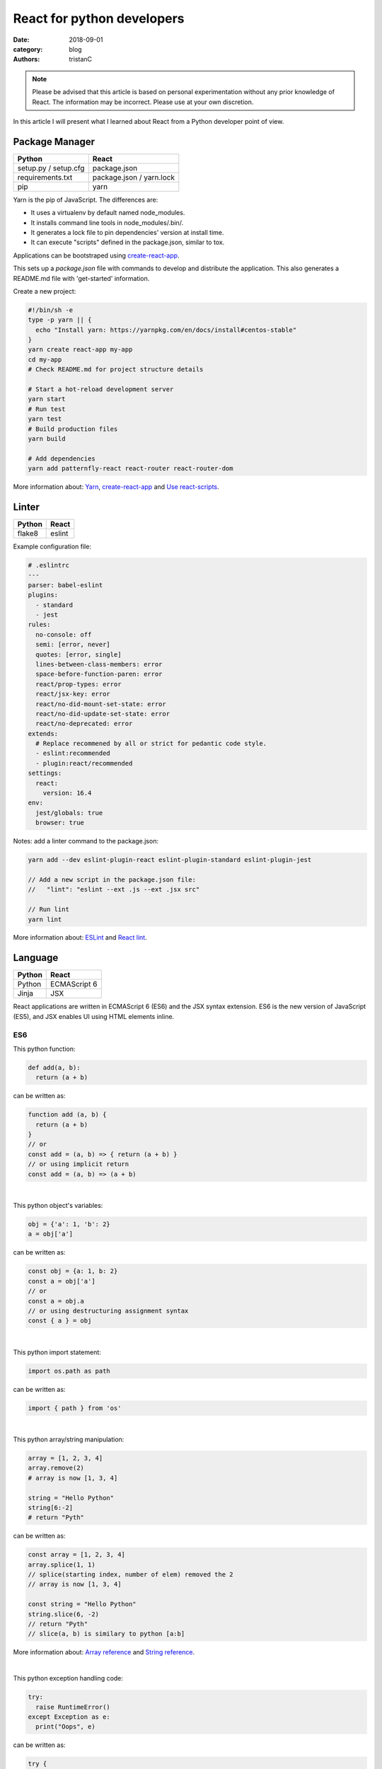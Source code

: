 React for python developers
###########################

:date: 2018-09-01
:category: blog
:authors: tristanC

.. note::

  Please be advised that this article is based on personal experimentation
  without any prior knowledge of React. The information may be incorrect.
  Please use at your own discretion.


In this article I will present what I learned about React
from a Python developer point of view.


Package Manager
---------------
.. table::

  +------------------------------------+------------------------------------+
  | Python                             | React                              |
  +====================================+====================================+
  | setup.py / setup.cfg               | package.json                       |
  +------------------------------------+------------------------------------+
  | requirements.txt                   | package.json / yarn.lock           |
  +------------------------------------+------------------------------------+
  | pip                                | yarn                               |
  +------------------------------------+------------------------------------+

Yarn is the pip of JavaScript. The differences are:

* It uses a virtualenv by default named node_modules.
* It installs command line tools in node_modules/.bin/.
* It generates a lock file to pin dependencies' version at install time.
* It can execute "scripts" defined in the package.json, similar to tox.

Applications can be bootstraped using create-react-app_.

This sets up a *package.json* file with commands to develop and distribute the
application. This also generates a README.md file with 'get-started'
information.

Create a new project:

.. code-block:: bash

  #!/bin/sh -e
  type -p yarn || {
    echo "Install yarn: https://yarnpkg.com/en/docs/install#centos-stable"
  }
  yarn create react-app my-app
  cd my-app
  # Check README.md for project structure details

  # Start a hot-reload development server
  yarn start
  # Run test
  yarn test
  # Build production files
  yarn build

  # Add dependencies
  yarn add patternfly-react react-router react-router-dom

More information about: Yarn_, create-react-app_ and `Use react-scripts`_.


Linter
------
.. table::

  +------------------------------------+------------------------------------+
  | Python                             | React                              |
  +====================================+====================================+
  | flake8                             | eslint                             |
  +------------------------------------+------------------------------------+

Example configuration file:

.. code-block:: yaml

  # .eslintrc
  ---
  parser: babel-eslint
  plugins:
    - standard
    - jest
  rules:
    no-console: off
    semi: [error, never]
    quotes: [error, single]
    lines-between-class-members: error
    space-before-function-paren: error
    react/prop-types: error
    react/jsx-key: error
    react/no-did-mount-set-state: error
    react/no-did-update-set-state: error
    react/no-deprecated: error
  extends:
    # Replace recommened by all or strict for pedantic code style.
    - eslint:recommended
    - plugin:react/recommended
  settings:
    react:
      version: 16.4
  env:
    jest/globals: true
    browser: true

Notes: add a linter command to the package.json:

.. code-block:: bash

  yarn add --dev eslint-plugin-react eslint-plugin-standard eslint-plugin-jest

  // Add a new script in the package.json file:
  //   "lint": "eslint --ext .js --ext .jsx src"

  // Run lint
  yarn lint

More information about: ESLint_ and `React lint`_.


Language
--------
.. table::

  +------------------------------------+------------------------------------+
  | Python                             | React                              |
  +====================================+====================================+
  | Python                             | ECMAScript 6                       |
  +------------------------------------+------------------------------------+
  | Jinja                              | JSX                                |
  +------------------------------------+------------------------------------+

React applications are written in ECMAScript 6 (ES6) and the JSX syntax
extension.
ES6 is the new version of JavaScript (ES5), and JSX enables
UI using HTML elements inline.

ES6
...

This python function:

.. code-block:: python

  def add(a, b):
    return (a + b)

can be written as:

.. code-block:: js

  function add (a, b) {
    return (a + b)
  }
  // or
  const add = (a, b) => { return (a + b) }
  // or using implicit return
  const add = (a, b) => (a + b)

|

This python object's variables:

.. code-block:: python

  obj = {'a': 1, 'b': 2}
  a = obj['a']

can be written as:

.. code-block:: js

  const obj = {a: 1, b: 2}
  const a = obj['a']
  // or
  const a = obj.a
  // or using destructuring assignment syntax
  const { a } = obj

|

This python import statement:

.. code-block:: python

  import os.path as path

can be written as:

.. code-block:: js

  import { path } from 'os'

|

This python array/string manipulation:

.. code-block:: python

  array = [1, 2, 3, 4]
  array.remove(2)
  # array is now [1, 3, 4]

  string = "Hello Python"
  string[6:-2]
  # return "Pyth"

can be written as:

.. code-block:: js

  const array = [1, 2, 3, 4]
  array.splice(1, 1)
  // splice(starting index, number of elem) removed the 2
  // array is now [1, 3, 4]

  const string = "Hello Python"
  string.slice(6, -2)
  // return "Pyth"
  // slice(a, b) is similary to python [a:b]

More information about: `Array reference`_ and `String reference`_.

|

This python exception handling code:

.. code-block:: python

  try:
    raise RuntimeError()
  except Exception as e:
    print("Oops", e)

can be written as:

.. code-block:: js

  try {
    throw Error()
  } catch (error) {
    console.error("Oops", error)
  }

|

Convenient iterators:

.. code-block:: js

  const list = [{name: 'a'}, {name: 'b'}, {name: 'c'}]

  for (let item of list){
    console.log(item.name)
  }
  // output a, b, c

  list.forEach((item, idx) => {console.log(idx, item.name)})
  // output 1 a, 2 b, 3 c

  list.map((item) => (item.name))
  // return ["a", "b", "c"]

  list.map((item) => {
    if (item.name === 'a') {
       return 'A'
    } else {
       return item.name
    }
  })
  list.map((item) => (item.name === 'a' ? 'A' : item.name))
  list.map((item) => (item.name === 'a' && 'A' || item.name))
  // return ["A", "b", "c"]

  list.filter(item => item.name !== 'a').map(item => item.name)
  list.filter((item, idx) => idx >= 1).map(item => item.name)
  // return ["b", "c"]

Note: use web console to try code snippets.


JSX
...

This pseudo python code:

.. code-block:: python

  title = 'Hello Python'
  print('<h1>%s</h1>' % title)

Can be written as:

.. code-block:: jsx

  const title = 'Hello React'
  return <h1>{title}</h1>

To embed dynamic content in UI elements, use {} delimiter.

.. code-block:: jsx

  const list = [{name: 'a'}, {name: 'b'}, {name: 'c'}]
  return (
    <ul>
      {list.map(item => (<li>item.name</li>))}
    </ul>
  )

More information about: `JSX`_.


Component
---------
.. table::

  +------------------------------------+------------------------------------+
  | Python                             | React                              |
  +====================================+====================================+
  | class                              | Component                          |
  +------------------------------------+------------------------------------+
  | self                               | this                               |
  +------------------------------------+------------------------------------+

React components are similar to Python class,
and they can be used as UI elements.

This pseudo python code:

.. code-block:: python

  class Title:
    def __init__(self, title):
      self.title = title

    def render(self):
      return '<h1>%s</h1>' % self.title

  print(Title('Hello Python').render())

can be written as:

.. code-block:: jsx

  class Title extends React.Component {
    render () {
      const { name } = this.props
      return (<h1>{name}</h1>)
    }
  }
  const title = <Title name='Hello React' />


Notes about components:

* Properties are static attributes given by the parent component:

  * They are set as HTML properties.
  * They are accessed through this.props.
  * They can't be changed.

* Variables are stored in state:

  * They can be initialized as component constructor or class member.
  * They are set using this.setState({variableName: variableValue}).
  * They are accessed through this.state.

* Component lifecycle methods are:

  * **constructor()**: invoked once when the component is created.
    State can be initialized during construction.
  * **render()**: invoked each time the states or property are updated.
    State **can't** be changed during render.
  * **componentDidMount()**: invoked immediately after a component is
    inserted into the DOM tree. State can be changed during componentDidMount.
    Network operations are usualy done here.
  * **componentDidUpdate(prevProps, prevState)**: invoked immediately
    after updating occurs. This method is not called for the initial render.
    Network operations can be done here too. Be careful when updating the state;
    check prevState before to avoid a rendering loop.
  * **componentWillUnmount()**: invoked immediately after a component is
    removed from the DOM tree.

Any other component's function is static and *this* (self) reference is not
available.
To bind a function to the instance, you need to use oneline syntax:

.. code-block:: jsx

  class Counter extends React.Component {
    constructor () {
      super()
      this.state = {value: 0}
    }
    // This clicked method doesn't work, it is not binded
    clicked () {
      this.setState({value: this.state.value + 1})
    }
    // This clicked method works
    clicked = () => {
      this.setState({value: this.state.value + 1})
    }
    render () {
      return (
        <Button onClick={this.clicked}>
          {this.state.value}
        </Button>
      )
    }
  }

More information about: Component_.


Immutability
------------

React manages component rendering through state update.
Be carreful to not modify the state directly

.. code-block:: jsx

  state = {
    items: []
    object: {}
  }
  // This doesn't work. This will not re-render a component:
  this.state.items.push('New item')
  this.state.object.name = 'New name'

  // This works but it's not recommended. use setState() method
  const { items, object } = this.state;
  items.push('New item');
  object.name =  'New name';
  this.setState({
    items: items,
    object: object
  });

  // Better is to treat this.state as if it were immutable and use setState callback
  // ... operator is the javascript spread syntax
  this.setState(prevState => ({
    items: [...prevState.items, 'New item'],
    object: {
      ...prevState.object,
      name: 'New name'
    }
  }))


The spread syntax used to create a new element doesn't works with nested array or object.
So React provides immutability helpers:

.. code-block:: jsx

  import update from 'react-addons-update'

  newItems = update(items, {$push: ['New item']});
  newObject = update(object, {$merge: {name: 'New name'}})

  // To remove item, splice can be used:
  const items = [1, 2, 3, 4, 5]
  update(items, {$splice: [[1, 1]]})         // Removes 2
  update(items, {$splice: [[1, 1, 0]]})      // Replaces 2 by 0
  update(items, {$splice: [[4, 1], [0, 1]]}) // Removes 5 and 1
  // NOTE: $splice parameter order matter, always go from highest index to lowest


More information about: `Immutability Helpers`_.


Routing
-------
.. table::

  +-----------------+--------------+
  | Python          | React        |
  +=================+==============+
  | argparse/click  | react-router |
  +-----------------+--------------+

To load different components based on users' actions, use react-router:

* the App component needs to be inside a <Router> object.
* the App component uses <Switch> and <Route> to load needed component.
* Navigation is performed with <Link>.


.. code-block:: jsx

  import React from 'react'
  import ReactDOM from 'react-dom'
  import { BrowserRouter as Router } from 'react-router-dom'
  import { withRouter, Link, Redirect, Route, Switch } from 'react-router-dom'

  class PageWelcome extends React.Component {
    render () { return (<h1>Page Welcome</h1>) }
  }
  class PageAbout extends React.Component {
    render () { return (<h1>Page About</h1>) }
  }
  class PageView extends React.Component {
    render () { return (<h1>Show {this.props.match.params.itemName}</h1>) }
  }

  class App extends React.Component {
    render () {
      return (
        <div>
          <ul>
            <li><Link to='/about'>About</Link></li>
            <li><Link to='/view/item1'>Show item 1</Link></li>
            <li><Link to='/view/item42'>Show item 42</Link></li>
          </ul>
          // React router will render the route component based on url
          <Switch>
            <Route path='/welcome' component={PageWelcome} />
            <Route path='/about' component={PageAbout} />
            <Route path='/view/:itemName' component={PageView} />
            <Redirect from='*' to='/welcome' key='default-route' />
          </Switch>
        </div>
      )
    }
  }
  // withRouter enables react router and adds location and history props
  export default withRouter(App)

  // Router top-level component needs to be used
  ReactDOM.render(<Router><App /></Router>,
                  document.getElementById('root'))


Notes about router:

* *BrowserRouter* uses HTML5 URL, *HashRouter* uses '#/' anchor URL.
* The *Switch* selects which page to render based on the URL.
* The *Route* path property can include parameters that are automatically set to
  the props.match.params property.

More information about: Router_.

To serve a BrowserRouter build installed in /usr/share/app,
use this apache configuration:

.. code-block:: pre

  <Directory /usr/share/app>
    Require all granted
  </Directory>
  Alias / /usr/share/app/
  <Location />
    RewriteEngine on
    RewriteBase /
    RewriteCond %{REQUEST_FILENAME} !-f
    RewriteCond %{REQUEST_FILENAME} !-d
    RewriteCond %{REQUEST_FILENAME} !-l
    # Any request that isn't a local file is served with index.html
    RewriteRule . /index.html [L]
  </Location>

Note: to publish build with a sub-directory, change the 'homepage' setting
in package.json to set a custom location for the static files.


HTTP Access
-----------
.. table::

  +------------------------------------+------------------------------------+
  | Python                             | React                              |
  +====================================+====================================+
  | requests                           | axios                              |
  +------------------------------------+------------------------------------+

The Axios library uses Promise_, here is a demo that fetches the
Software Factory zuul version number:

.. code-block:: jsx

  import React from 'react'
  import Axios from 'axios'

  const url = 'https://softwarefactory-project.io/zuul/api/tenant/local/status'

  class StatusPage extends React.Component {
    state = {
      status: null
    }

    componentDidMount () {
      Axios.get(url)
        .then(response => {
          this.setState({status: response.data})
        })
        .catch(error => {
          console.log('Oops...')
        })
    }

    render () {
      const { status } = this.state
      if (!status) {
        return <p>Loading...</p>
      }
      return <p>Zuul version: {status.zuul_version}</p>
    }
  }

Notes about Axios:

* HTTP Verbs are function name:

  * Axios.post(url, data)
  * Axios.put(url, data)
  * Axios.delete(url)
  * ...

* Axios takes care of json codec and it is compatible with older browsers.

More information about: Axios_


PatternFly
----------

The Patternfly-react_ module enables React binding.

List view example:

.. code-block:: jsx

  import { ListView } from 'patternfly-react'
  import 'patternfly/dist/css/patternfly.min.css'
  import 'patternfly/dist/css/patternfly-additions.min.css'

  const itemList = [{'title': 'An item', 'content': 'Item content'}]
  const listView = (
    <ListView>
      {itemList.map((item, idx) => (
        <ListView.Item
          heading={item.title}
          hideCloseIcon={true}
          key={idx}
          expanded
          >
          {item.content}
        </ListView.Item>
     ))}
    </ListView>
  )

Table example:

.. code-block:: jsx

  import { Table } from 'patternfly-react'

  const headFormat = value => <Table.Heading>{value}</Table.Heading>
  const cellFormat = (value) => <Table.Cell>{value}</Table.Cell>
  const columns = [{
    header: {label: 'Title', formatters: [headFormat]},
    property: 'title',
    cell: {formatters: [cellFormat]}
  }, {
    header: {label: 'Content', formatters: [headFormat]},
    property: 'content',
    cell: {formatters: [cellFormat]}
  }]
  const table = (
    <Table.PfProvider
       striped
       bordered
       hover
       columns={columns}
       >
       <Table.Header/>
       <Table.Body
          rows={itemList}
          rowKey="title"
          />
    </Table.PfProvider>
  )

Application framework example:

.. code-block:: jsx

  import React from 'react'
  import { withRouter } from 'react-router'
  import { Link, Redirect, Route, Switch } from 'react-router-dom'
  import { Masthead } from 'patternfly-react'
  import 'patternfly/dist/css/patternfly.min.css'
  import 'patternfly/dist/css/patternfly-additions.min.css'

  import logo from './images/logo.png'
  // Routes can be defined using custom array, store it in a dedicated module.
  import { routes } from './routes'

  class App extends React.Component {
    constructor () {
      super()
      this.menu = routes()
    }

    // Automatically render a menu with buttons for route with a title.
    renderMenu = () => {
      const { location } = this.props
      const activeItem = this.menu.find(
        item => location.pathname === item.to
      )
      return (
        <ul className="nav navbar-nav navbar-primary">
          {this.menu.filter(item => item.title).map(item => (
            <li key={item.to} className={item === activeItem ? 'active' : ''}>
              <Link to={item.to}>{item.title}</Link>
            </li>
          ))}
        </ul>
      )
    }

    // Automatically render the Switch and Route from the routes custom array.
    renderContent = () => {
      const allRoutes = []
      this.menu.map((item, index) => {
        allRoutes.push(
          <Route key={index} exact
                 path={item.to}
                 component={item.component} />
        )
        return allRoutes
      })
      return (
        <Switch>
          {allRoutes}
          <Redirect from="*" to="/" key="default-route" />
        </Switch>
      )
    }

    // Render the body of the application.
    render () {
      return (
        <React.Fragment>
          <Masthead
            iconImg={logo}
            navToggle
            thin
            >
            <div className="collapse navbar-collapse">
              {this.renderMenu()}
              <ul className="nav navbar-nav navbar-utility">
                <li>
                  <a href="https://docs.example.com/"
                     rel="noopener noreferrer" target="_blank">
                    Documentation
                  </a>
                </li>
              </ul>
            </div>
          </Masthead>
          <div className="container-fluid container-cards-pf">
            {this.renderContent()}
          </div>
        </React.Fragment>
      )
    }
  }
  export default withRouter(App)

.. code-block:: jsx

  // routes.js
  // A custom routing structure that is easy to maintain.
  import Welcome from './pages/Welcome'
  const routes = () => [
    {
      title: 'Welcome',
      to: '/',
      component: Welcome
    },
  ]
  export { routes }


More information about: `Icon lists`_, Patterns_, Patternfly-react_.



Store
-----
.. table::

  +------------------------------------+------------------------------------+
  | Python                             | React                              |
  +====================================+====================================+
  | global                             | redux                              |
  +------------------------------------+------------------------------------+

To share a global context with any component, use a store with Redux and Thunk.

Redux lets you **dispatch** action and **connect** store to component's properties.
This enables you to access global variable from nested components without having
to pass the property all the way down. This also handles state transition
and it provides powerful management.

Similarly to the react-router *Browser*, the App component needs to be inside
a *Provider* object:

.. code-block:: jsx

  // index.js | the main entry point
  import React from 'react'
  import ReactDOM from 'react-dom'
  import { BrowserRouter as Router } from 'react-router-dom'
  import { Provider } from 'react-redux'

  import { createMyStore } from './reducers'
  import App from './App'

  const store = createMyStore()
  ReactDOM.render(
    <Provider store={store}>
      <Router><App /></Router>
    </Provider>,
    document.getElementById('root'))

Here is a reducer for the "Zuul status fetch" demoed previously:

.. code-block:: jsx

  // api.js | keep the network code in a dedicated module
  import Axios from 'axios'
  const api = 'https://softwarefactory-project.io/zuul/api/tenant/local/'
  function fetchStatus () {
     return Axios.get(api + 'status')
  }
  export { fetchStatus }

.. code-block:: jsx

  // reducers.js | store management
  import { createStore, applyMiddleware, combineReducers } from 'redux'
  import thunk from 'redux-thunk'
  import { fetchStatus } from './api'

  // Reducers process action and update state accordingly.
  const statusReducer = (state = null, action) => {
    // state = null is the default state
    switch (action.type) {
      case 'FETCH_STATUS_SUCCESS':
        // when success action is dispatched, state becomes status
        return action.status
      default:
        return state
    }
  }
  function createMyStore () {
    // We can have multiple reducers for each context variable.
    return createStore(combineReducers({
      status: statusReducer,
    }), applyMiddleware(thunk))
  }

  // Actions to be dispatched.
  function fetchStatusAction () {
    return (dispatch) => {
      return fetchStatus ()
        .then(response => {
          dispatch({type: 'FETCH_STATUS_SUCCESS', status: response.data})
        })
        .catch(error => {
          throw (error)
        })
    }
  }
  export {
    createMyStore,
    fetchStatusAction,
  }


Then we can connect the store to the Status page and a Refresh button:

.. code-block:: jsx

  // Status.jsx
  import React from 'react'
  import { connect } from 'react-redux'

  class Status extends React.Component {
    render () {
      // This property is automatically set by redux
      const { status } = this.props
      if (!status) {
        return <p>Loading...</p>
      }
      return (
        <p>Zuul version: {status.zuul_version}</p>
      )
    }
  }

  // The connect method binds the store status state to
  // the component status property.
  // When the status changes, the component is automatically updated.
  export default connect(
    state => ({
      status: state.status
    })
  )(Status)


.. code-block:: jsx

  // App.jsx
  import React from 'react'
  import { withRouter } from 'react-router'
  import { connect } from 'react-redux'

  import Status from './Status'
  import { fetchStatusAction } from './reducers'

  class App extends React.Component {
    render () {
      return (
        <div>
          {/* Clicking the button dispatch the fetchStatusAction and redux
              will update the Status component. */}
          <button onClick={() => {this.props.dispatch(fetchStatusAction())}}>
            Fetch status
          </button>
          <Status />
        </div>
      )
    }
  }
  // Connect also adds a dispatch function property to dispatch action.
  export default withRouter(connect()(App))

More information about: `Redux basics`_ and Thunk_.

Tests
.....
.. table::

  +------------------------------------+------------------------------------+
  | Python                             | React                              |
  +====================================+====================================+
  | unittest                           | jest                               |
  +------------------------------------+------------------------------------+
  | tox                                | yarn                               |
  +------------------------------------+------------------------------------+

Jest is configured by the create-react-app command. The *test*
script automatically load every file ending with ".test.jsx".

Tests scenario are defined using the *it()* function and assertion are using
*expect*:

.. code-block:: jsx

  it('demo expect', () => {
    expect(null).toBeNull()
    expect(42).toBe(42)
    expect('test').toMatch('test')
    expect([1, 2]).toContain(2)
    expect(() => {throw Error()}).toThrow(Error)
    // Add not for negation
    expect(42).not.toBe(43)
  })

Here are a couple of tests for the Status store demoed previously:

.. code-block:: jsx

  // Status.test.jsx
  import React from 'react'
  import ReactTestUtils from 'react-dom/test-utils'
  import { Provider } from 'react-redux'

  import Status from './Status'
  import { createMyStore } from './reducers'

  it('status render zuul version', () => {
    const store = createMyStore()
    // Dispatch a custom action to shortcut the Axios function.
    store.dispatch({type: 'FETCH_STATUS_SUCCESS', status: {zuul_version: 42}})
    const component = ReactTestUtils.renderIntoDocument(
      <Provider store={store}>
        <Status />
      </Provider>
    )
    // Check that the status is properly updated.
    const statusDom = ReactTestUtils.findRenderedDOMComponentWithTag(
      component, 'p')
    expect(statusDom.textContent).toEqual('Zuul version: 42')
  })

.. code-block:: jsx

  // App.test.jsx
  import React from 'react'
  import ReactTestUtils from 'react-dom/test-utils'
  import { Provider } from 'react-redux'
  import { BrowserRouter as Router } from 'react-router-dom'

  import App from './App'
  import * as api from './api'

  // Mock the fetchStatus Promise
  api.fetchStatus = jest.fn().mockImplementation(
    () => {
      return Promise.resolve({data: {zuul_version: 43}})
    }
  )
  it('clicking the button fetch the status', () => {
    const store = createMyStore()
    const component = ReactTestUtils.renderIntoDocument(
      <Provider store={store}>
        <Router>
          <App />
        </Router>
      </Provider>
    )
    const buttonDom = ReactTestUtils.findRenderedDOMComponentWithTag(
      component, 'button')
    ReactTestUtils.Simulate.click(buttonDom)
    expect(api.fetchStatus.mock.calls.length).toBe(1);
  })

Use "CI=true" environment to make tests exit after execution.

More information about: Jest_ and ReactTestUtils_.


All the references
------------------

* Package management

  * Yarn_.
  * create-react-app_.
  * `Use react-scripts`_.

* Language

  * `Array reference`_.
  * `String reference`_.
  * Promise_.

* React

  * `Main concepts <https://reactjs.org/docs/hello-world.html>`_.
  * JSX_.
  * Component_.
  * `Immutability Helpers`_.
  * Router_.
  * Axios_.
  * ReactTestUtils_.
  * `Testing React Component <http://reactkungfu.com/2015/07/approaches-to-testing-react-components-an-overview/>`_.

* Redux

  * `Redux basics`_.
  * Thunk_.

* PatternFly

  * `Icon lists`_.
  * Patterns_.
  * `React bootstrap <https://react-bootstrap.github.io/components/forms/>`_.
  * `Patternfly-react <https://rawgit.com/patternfly/patternfly-react/gh-pages/>`_.
  * `Patternfly react sources <https://github.com/patternfly/patternfly-react>`_
    are sometime needed to search for actual mock example.


* My demo applications

  * `Zuul web interface <https://review.openstack.org/591604>`_.
  * `LogClassify web interface <https://softwarefactory-project.io/cgit/logreduce/tree/web>`_.
  * `Zuul tenant tests <https://review.openstack.org/#/c/591604/24/web/src/App.test.jsx>`_.
    and `Zuul change panel test <https://review.openstack.org/#/c/591604/24/web/src/containers/status/ChangePanel.test.jsx>`_.
  * `Anomaly report form <https://softwarefactory-project.io/cgit/logreduce/tree/web/src/pages/UserReport.jsx>`_.


I hope you find this application stack as interesting as I do.
That's it folks!


.. _create-react-app: https://github.com/facebook/create-react-app#yarn
.. _`Use react-scripts`: https://github.com/facebook/create-react-app/blob/master/packages/react-scripts/template/README.md
.. _Yarn: https://yarnpkg.com/en/docs/usage
.. _ESLint: https://eslint.org/docs/rules/
.. _React lint: https://github.com/yannickcr/eslint-plugin-react#list-of-supported-rules

.. _`Array reference`: https://www.w3schools.com/jsref/jsref_obj_array.asp
.. _`String reference`: https://www.w3schools.com/jsref/jsref_obj_string.asp
.. _Promise: https://developer.mozilla.org/en-US/docs/Web/JavaScript/Reference/Global_Objects/Promise

.. _JSX: https://reactjs.org/docs/introducing-jsx.html
.. _Component: https://reactjs.org/docs/react-component.html#overview
.. _`Immutability Helpers`: https://reactjs.org/docs/update.html
.. _Router: https://reacttraining.com/react-router/web/guides/basic-components
.. _Axios: https://github.com/axios/axios#example

.. _`Icon lists`: https://www.patternfly.org/styles/icons/
.. _Patterns: https://www.patternfly.org/pattern-library/
.. _Patternfly-react: https://rawgit.com/patternfly/patternfly-react/gh-pages/

.. _`Redux basics`: https://redux.js.org/basics/actions
.. _Thunk: https://redux.js.org/advanced/middleware

.. _Jest: https://jestjs.io/docs/en/getting-started
.. _ReactTestUtils: https://reactjs.org/docs/test-utils.html
